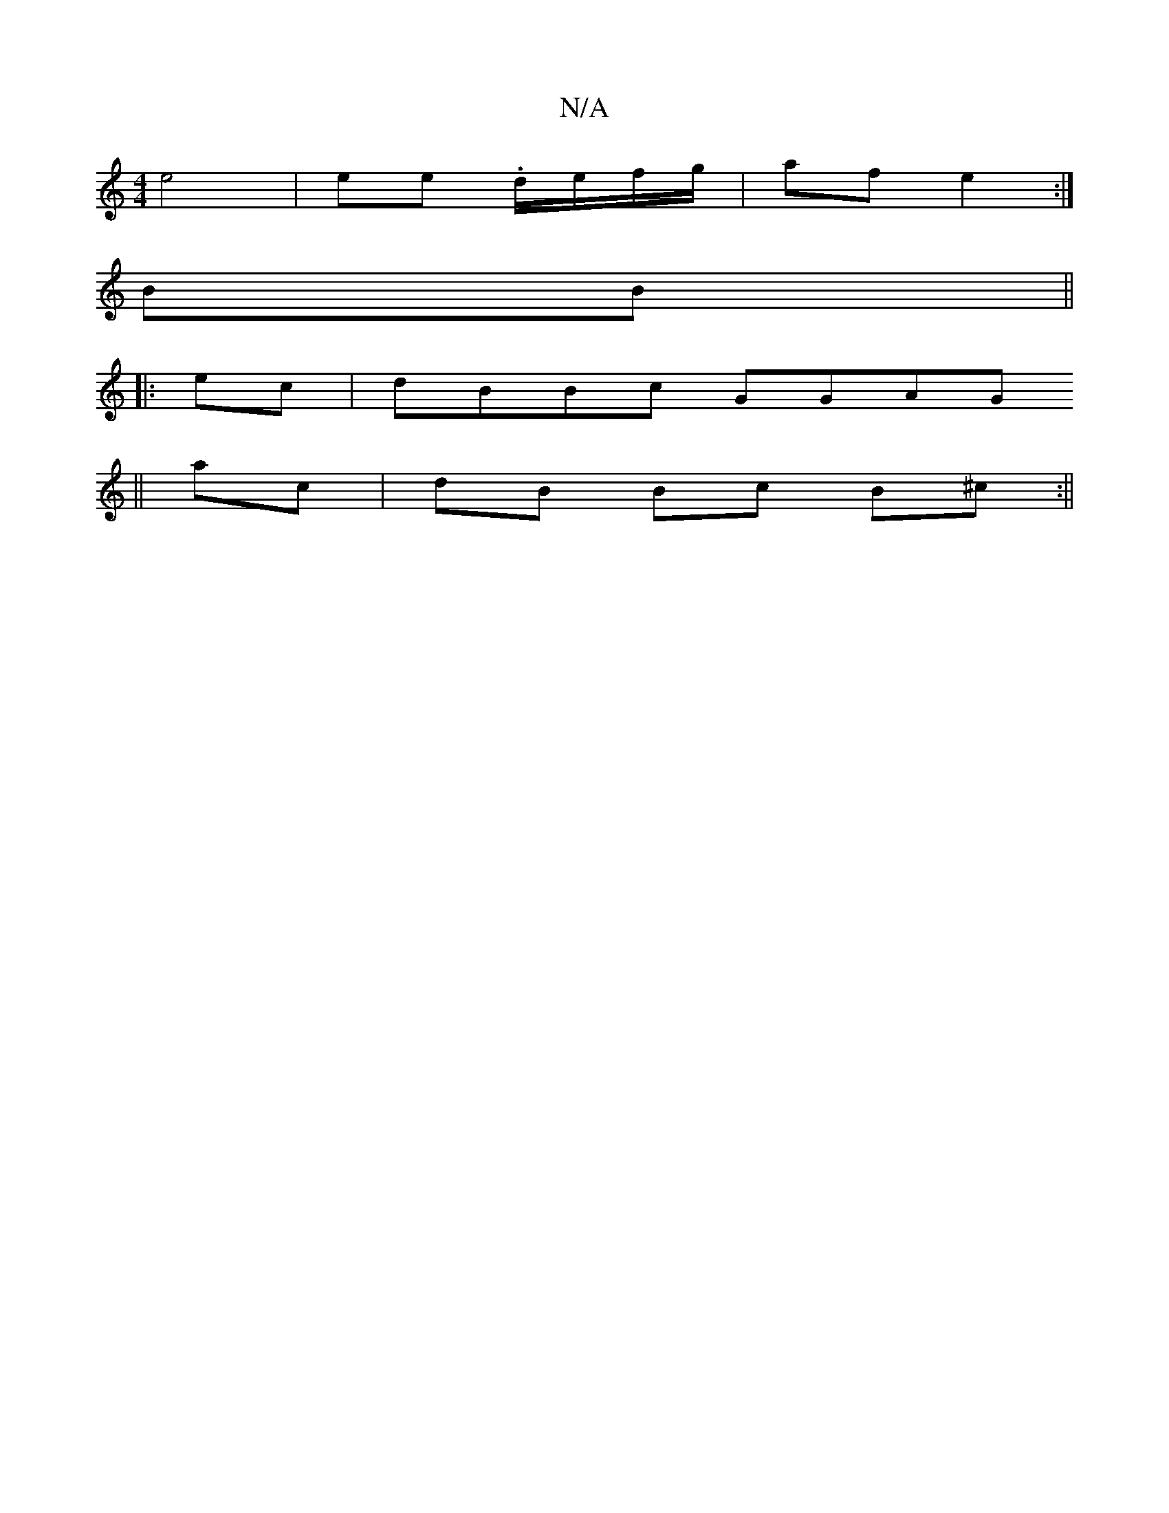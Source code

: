 X:1
T:N/A
M:4/4
R:N/A
K:Cmajor
 e4 | ee .d/e/f/g/ | af e2 :|
BB ||
|: ec | dBBc GGAG
||
ac|dB Bc B^c :||

dB GG G3 F|
"C" G3-E3 c/2B/2 | GA B2 | A/c/c/e/>gf | ec dc | A4 |]

B | cABG AdAF |1 [D2E2] df | dc AG ED |
E3 e f2 | AB AA |